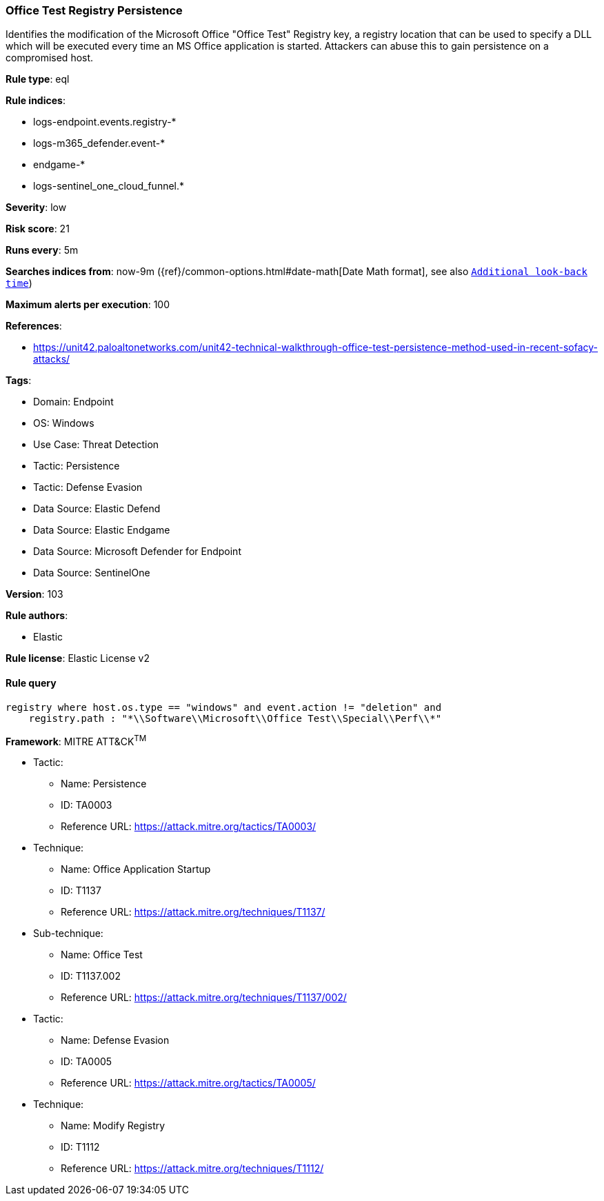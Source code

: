 [[office-test-registry-persistence]]
=== Office Test Registry Persistence

Identifies the modification of the Microsoft Office "Office Test" Registry key, a registry location that can be used to specify a DLL which will be executed every time an MS Office application is started. Attackers can abuse this to gain persistence on a compromised host.

*Rule type*: eql

*Rule indices*: 

* logs-endpoint.events.registry-*
* logs-m365_defender.event-*
* endgame-*
* logs-sentinel_one_cloud_funnel.*

*Severity*: low

*Risk score*: 21

*Runs every*: 5m

*Searches indices from*: now-9m ({ref}/common-options.html#date-math[Date Math format], see also <<rule-schedule, `Additional look-back time`>>)

*Maximum alerts per execution*: 100

*References*: 

* https://unit42.paloaltonetworks.com/unit42-technical-walkthrough-office-test-persistence-method-used-in-recent-sofacy-attacks/

*Tags*: 

* Domain: Endpoint
* OS: Windows
* Use Case: Threat Detection
* Tactic: Persistence
* Tactic: Defense Evasion
* Data Source: Elastic Defend
* Data Source: Elastic Endgame
* Data Source: Microsoft Defender for Endpoint
* Data Source: SentinelOne

*Version*: 103

*Rule authors*: 

* Elastic

*Rule license*: Elastic License v2


==== Rule query


[source, js]
----------------------------------
registry where host.os.type == "windows" and event.action != "deletion" and
    registry.path : "*\\Software\\Microsoft\\Office Test\\Special\\Perf\\*"

----------------------------------

*Framework*: MITRE ATT&CK^TM^

* Tactic:
** Name: Persistence
** ID: TA0003
** Reference URL: https://attack.mitre.org/tactics/TA0003/
* Technique:
** Name: Office Application Startup
** ID: T1137
** Reference URL: https://attack.mitre.org/techniques/T1137/
* Sub-technique:
** Name: Office Test
** ID: T1137.002
** Reference URL: https://attack.mitre.org/techniques/T1137/002/
* Tactic:
** Name: Defense Evasion
** ID: TA0005
** Reference URL: https://attack.mitre.org/tactics/TA0005/
* Technique:
** Name: Modify Registry
** ID: T1112
** Reference URL: https://attack.mitre.org/techniques/T1112/
